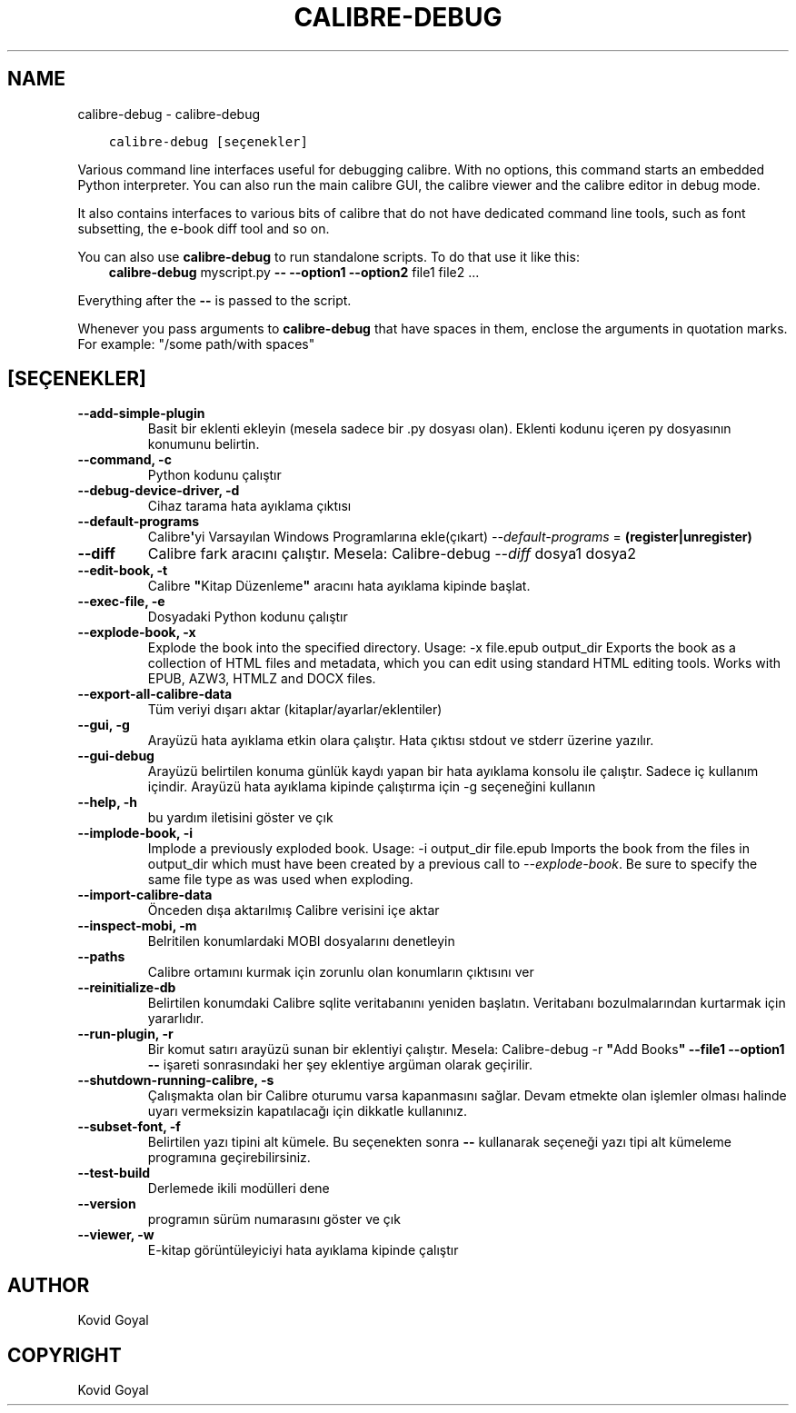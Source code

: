 .\" Man page generated from reStructuredText.
.
.TH "CALIBRE-DEBUG" "1" "Ocak 26, 2018" "3.16.0" "calibre"
.SH NAME
calibre-debug \- calibre-debug
.
.nr rst2man-indent-level 0
.
.de1 rstReportMargin
\\$1 \\n[an-margin]
level \\n[rst2man-indent-level]
level margin: \\n[rst2man-indent\\n[rst2man-indent-level]]
-
\\n[rst2man-indent0]
\\n[rst2man-indent1]
\\n[rst2man-indent2]
..
.de1 INDENT
.\" .rstReportMargin pre:
. RS \\$1
. nr rst2man-indent\\n[rst2man-indent-level] \\n[an-margin]
. nr rst2man-indent-level +1
.\" .rstReportMargin post:
..
.de UNINDENT
. RE
.\" indent \\n[an-margin]
.\" old: \\n[rst2man-indent\\n[rst2man-indent-level]]
.nr rst2man-indent-level -1
.\" new: \\n[rst2man-indent\\n[rst2man-indent-level]]
.in \\n[rst2man-indent\\n[rst2man-indent-level]]u
..
.INDENT 0.0
.INDENT 3.5
.sp
.nf
.ft C
calibre\-debug [seçenekler]
.ft P
.fi
.UNINDENT
.UNINDENT
.sp
Various command line interfaces useful for debugging calibre. With no options,
this command starts an embedded Python interpreter. You can also run the main
calibre GUI, the calibre viewer and the calibre editor in debug mode.
.sp
It also contains interfaces to various bits of calibre that do not have
dedicated command line tools, such as font subsetting, the e\-book diff tool and so
on.
.sp
You can also use \fBcalibre\-debug\fP to run standalone scripts. To do that use it like this:
.INDENT 0.0
.INDENT 3.5
\fBcalibre\-debug\fP myscript.py \fB\-\-\fP \fB\-\-option1\fP \fB\-\-option2\fP file1 file2 ...
.UNINDENT
.UNINDENT
.sp
Everything after the \fB\-\-\fP is passed to the script.
.sp
Whenever you pass arguments to \fBcalibre\-debug\fP that have spaces in them, enclose the arguments in quotation marks. For example: "/some path/with spaces"
.SH [SEÇENEKLER]
.INDENT 0.0
.TP
.B \-\-add\-simple\-plugin
Basit bir eklenti ekleyin (mesela sadece bir .py dosyası olan). Eklenti kodunu içeren py dosyasının konumunu belirtin.
.UNINDENT
.INDENT 0.0
.TP
.B \-\-command, \-c
Python kodunu çalıştır
.UNINDENT
.INDENT 0.0
.TP
.B \-\-debug\-device\-driver, \-d
Cihaz tarama hata ayıklama çıktısı
.UNINDENT
.INDENT 0.0
.TP
.B \-\-default\-programs
Calibre\fB\(aq\fPyi Varsayılan Windows Programlarına ekle(çıkart) \fI\%\-\-default\-programs\fP = \fB(register|unregister)\fP
.UNINDENT
.INDENT 0.0
.TP
.B \-\-diff
Calibre fark aracını çalıştır. Mesela: Calibre\-debug \fI\%\-\-diff\fP dosya1 dosya2
.UNINDENT
.INDENT 0.0
.TP
.B \-\-edit\-book, \-t
Calibre \fB"\fPKitap Düzenleme\fB"\fP aracını hata ayıklama kipinde başlat.
.UNINDENT
.INDENT 0.0
.TP
.B \-\-exec\-file, \-e
Dosyadaki Python kodunu çalıştır
.UNINDENT
.INDENT 0.0
.TP
.B \-\-explode\-book, \-x
Explode the book into the specified directory. Usage: \-x file.epub output_dir Exports the book as a collection of HTML files and metadata, which you can edit using standard HTML editing tools. Works with EPUB, AZW3, HTMLZ and DOCX files.
.UNINDENT
.INDENT 0.0
.TP
.B \-\-export\-all\-calibre\-data
Tüm veriyi dışarı aktar (kitaplar/ayarlar/eklentiler)
.UNINDENT
.INDENT 0.0
.TP
.B \-\-gui, \-g
Arayüzü hata ayıklama etkin olara çalıştır. Hata çıktısı stdout ve stderr üzerine yazılır.
.UNINDENT
.INDENT 0.0
.TP
.B \-\-gui\-debug
Arayüzü belirtilen konuma günlük kaydı yapan bir hata ayıklama konsolu ile çalıştır. Sadece iç kullanım içindir. Arayüzü hata ayıklama kipinde çalıştırma için \-g seçeneğini kullanın
.UNINDENT
.INDENT 0.0
.TP
.B \-\-help, \-h
bu yardım iletisini göster ve çık
.UNINDENT
.INDENT 0.0
.TP
.B \-\-implode\-book, \-i
Implode a previously exploded book. Usage: \-i output_dir file.epub Imports the book from the files in output_dir which must have been created by a previous call to \fI\%\-\-explode\-book\fP\&. Be sure to specify the same file type as was used when exploding.
.UNINDENT
.INDENT 0.0
.TP
.B \-\-import\-calibre\-data
Önceden dışa aktarılmış Calibre verisini içe aktar
.UNINDENT
.INDENT 0.0
.TP
.B \-\-inspect\-mobi, \-m
Belritilen konumlardaki MOBI dosyalarını denetleyin
.UNINDENT
.INDENT 0.0
.TP
.B \-\-paths
Calibre ortamını kurmak için zorunlu olan konumların çıktısını ver
.UNINDENT
.INDENT 0.0
.TP
.B \-\-reinitialize\-db
Belirtilen konumdaki Calibre sqlite veritabanını yeniden başlatın. Veritabanı bozulmalarından kurtarmak için yararlıdır.
.UNINDENT
.INDENT 0.0
.TP
.B \-\-run\-plugin, \-r
Bir komut satırı arayüzü sunan bir eklentiyi çalıştır. Mesela: Calibre\-debug \-r \fB"\fPAdd Books\fB"\fP \fB\-\-file1\fP \fB\-\-option1\fP \fB\-\-\fP işareti sonrasındaki her şey eklentiye argüman olarak geçirilir.
.UNINDENT
.INDENT 0.0
.TP
.B \-\-shutdown\-running\-calibre, \-s
Çalışmakta olan bir Calibre oturumu varsa kapanmasını sağlar. Devam etmekte olan işlemler olması halinde uyarı vermeksizin kapatılacağı için dikkatle kullanınız.
.UNINDENT
.INDENT 0.0
.TP
.B \-\-subset\-font, \-f
Belirtilen yazı tipini alt kümele. Bu seçenekten sonra \fB\-\-\fP kullanarak seçeneği yazı tipi alt kümeleme programına geçirebilirsiniz.
.UNINDENT
.INDENT 0.0
.TP
.B \-\-test\-build
Derlemede ikili modülleri dene
.UNINDENT
.INDENT 0.0
.TP
.B \-\-version
programın sürüm numarasını göster ve çık
.UNINDENT
.INDENT 0.0
.TP
.B \-\-viewer, \-w
E\-kitap görüntüleyiciyi hata ayıklama kipinde çalıştır
.UNINDENT
.SH AUTHOR
Kovid Goyal
.SH COPYRIGHT
Kovid Goyal
.\" Generated by docutils manpage writer.
.

